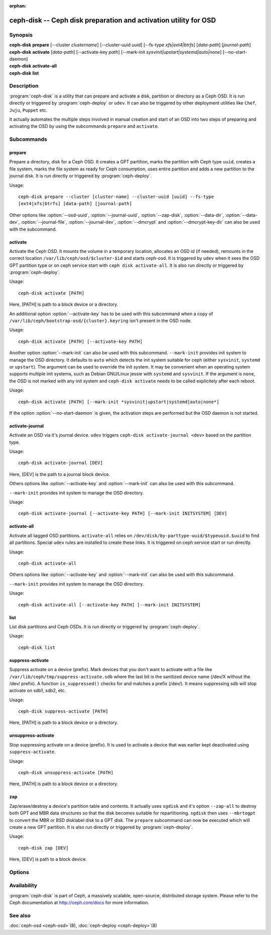 :orphan:

===================================================================
 ceph-disk -- Ceph disk preparation and activation utility for OSD
===================================================================

.. program:: ceph-disk

Synopsis
========

| **ceph-disk** **prepare** [--cluster *clustername*] [--cluster-uuid *uuid*]
	[--fs-type *xfs|ext4|btrfs*] [*data-path*] [*journal-path*]

| **ceph-disk** **activate** [*data-path*] [--activate-key *path*]
        [--mark-init *sysvinit|upstart|systemd|auto|none*]
        [--no-start-daemon]

| **ceph-disk** **activate-all**

| **ceph-disk** **list**

Description
===========

:program:`ceph-disk` is a utility that can prepare and activate a disk, partition or
directory as a Ceph OSD. It is run directly or triggered by :program:`ceph-deploy`
or ``udev``. It can also be triggered by other deployment utilities like ``Chef``,
``Juju``, ``Puppet`` etc.

It actually automates the multiple steps involved in manual creation and start
of an OSD into two steps of preparing and activating the OSD by using the
subcommands ``prepare`` and ``activate``.

Subcommands
============

prepare
--------

Prepare a directory, disk for a Ceph OSD. It creates a GPT partition,
marks the partition with Ceph type ``uuid``, creates a file system, marks the
file system as ready for Ceph consumption, uses entire partition and adds a new
partition to the journal disk. It is run directly or triggered by
:program:`ceph-deploy`.

Usage::

	ceph-disk prepare --cluster [cluster-name] --cluster-uuid [uuid] --fs-type
	[ext4|xfs|btrfs] [data-path] [journal-path]

Other options like :option:`--osd-uuid`, :option:`--journal-uuid`,
:option:`--zap-disk`, :option:`--data-dir`, :option:`--data-dev`,
:option:`--journal-file`, :option:`--journal-dev`, :option:`--dmcrypt`
and :option:`--dmcrypt-key-dir` can also be used with the subcommand.

activate
--------

Activate the Ceph OSD. It mounts the volume in a temporary location, allocates
an OSD id (if needed), remounts in the correct location
``/var/lib/ceph/osd/$cluster-$id`` and starts ceph-osd. It is triggered by
``udev`` when it sees the OSD GPT partition type or on ceph service start with
``ceph disk activate-all``. It is also run directly or triggered by
:program:`ceph-deploy`.

Usage::

	ceph-disk activate [PATH]

Here, [PATH] is path to a block device or a directory.

An additional option :option:`--activate-key` has to be used with this
subcommand when a copy of ``/var/lib/ceph/bootstrap-osd/{cluster}.keyring``
isn't present in the OSD node.

Usage::

	ceph-disk activate [PATH] [--activate-key PATH]

Another option :option:`--mark-init` can also be used with this
subcommand.  ``--mark-init`` provides init system to manage the OSD
directory. It defaults to ``auto`` which detects the init system
suitable for ceph (either ``sysvinit``, ``systemd`` or
``upstart``). The argument can be used to override the init system. It
may be convenient when an operating system supports multiple init
systems, such as Debian GNU/Linux jessie with ``systemd`` and
``sysvinit``. If the argument is ``none``, the OSD is not marked with
any init system and ``ceph-disk activate`` needs to be called
explicitely after each reboot.


Usage::

	ceph-disk activate [PATH] [--mark-init *sysvinit|upstart|systemd|auto|none*]

If the option :option:`--no-start-daemon` is given, the activation
steps are performed but the OSD daemon is not started.

activate-journal
----------------

Activate an OSD via it's journal device. ``udev`` triggers
``ceph-disk activate-journal <dev>`` based on the partition type.

Usage::

	ceph-disk activate-journal [DEV]

Here, [DEV] is the path to a journal block device.

Others options like :option:`--activate-key` and :option:`--mark-init` can also
be used with this subcommand.

``--mark-init`` provides init system to manage the OSD directory.

Usage::

	ceph-disk activate-journal [--activate-key PATH] [--mark-init INITSYSTEM] [DEV]

activate-all
------------

Activate all tagged OSD partitions. ``activate-all`` relies on
``/dev/disk/by-parttype-uuid/$typeuuid.$uuid`` to find all partitions. Special
``udev`` rules are installed to create these links. It is triggered on ceph
service start or run directly.

Usage::

	ceph-disk activate-all

Others options like :option:`--activate-key` and :option:`--mark-init` can
also be used with this subcommand.

``--mark-init`` provides init system to manage the OSD directory.

Usage::

	ceph-disk activate-all [--activate-key PATH] [--mark-init INITSYSTEM]

list
----

List disk partitions and Ceph OSDs. It is run directly or triggered by
:program:`ceph-deploy`.

Usage::

	ceph-disk list

suppress-activate
-----------------

Suppress activate on a device (prefix). Mark devices that you don't want to
activate with a file like ``/var/lib/ceph/tmp/suppress-activate.sdb`` where the
last bit is the sanitized device name (/dev/X without the /dev/ prefix). A
function ``is_suppressed()`` checks for and  matches a prefix (/dev/). It means
suppressing sdb will stop activate on sdb1, sdb2, etc.

Usage::

	ceph-disk suppress-activate [PATH]

Here, [PATH] is path to a block device or a directory.

unsuppress-activate
-------------------

Stop suppressing activate on a device (prefix). It is used to activate a device
that was earlier kept deactivated using ``suppress-activate``.

Usage::

	ceph-disk unsuppress-activate [PATH]

Here, [PATH] is path to a block device or a directory.

zap
---

Zap/erase/destroy a device's partition table and contents. It actually uses
``sgdisk`` and it's option ``--zap-all`` to destroy both GPT and MBR data
structures so that the disk becomes suitable for repartitioning. ``sgdisk``
then uses ``--mbrtogpt`` to convert the MBR or BSD disklabel disk to a GPT
disk. The ``prepare`` subcommand can now be executed which will create a new
GPT partition. It is also run directly or triggered by :program:`ceph-deploy`.

Usage::

	ceph-disk zap [DEV]

Here, [DEV] is path to a block device.

Options
=======

.. option:: --prepend-to-path PATH

   Prepend PATH to $PATH for backward compatibility (default ``/usr/bin``).

.. option:: --statedir PATH

   Directory in which ceph configuration is preserved (default ``/usr/lib/ceph``).

.. option:: --sysconfdir PATH

   Directory in which ceph configuration files are found (default ``/etc/ceph``).

.. option:: --cluster

   Provide name of the ceph cluster in which the OSD is being prepared.

.. option:: --cluster-uuid

   Provide uuid of the ceph cluster in which the OSD is being prepared.

.. option:: --fs-type

   Provide the filesytem type for the OSD. e.g. ``xfs/ext4/btrfs``.

.. option:: --osd-uuid

	Unique OSD uuid to assign to the disk.

.. option:: --journal-uuid

	Unique uuid to assign to the journal.

.. option:: --zap-disk

	Destroy the partition table and content of a disk.

.. option:: --data-dir

	Verify that ``[data-path]`` is of a directory.

.. option:: --data-dev

	Verify that ``[data-path]`` is of a block device.

.. option:: --journal-file

	Verify that journal is a file.

.. option:: --journal-dev

	Verify that journal is a block device.

.. option:: --dmcrypt

	Encrypt ``[data-path]`` and/or journal devices with ``dm-crypt``.

.. option:: --dmcrypt-key-dir

	Directory where ``dm-crypt`` keys are stored.

.. option:: --activate-key

   Use when a copy of ``/var/lib/ceph/bootstrap-osd/{cluster}.keyring`` isn't
   present in the OSD node. Suffix the option by the path to the keyring.

.. option:: --mark-init

   Provide init system to manage the OSD directory.

Availability
============

:program:`ceph-disk` is part of Ceph, a massively scalable, open-source, distributed storage system. Please refer to
the Ceph documentation at http://ceph.com/docs for more information.

See also
========

:doc:`ceph-osd <ceph-osd>`\(8),
:doc:`ceph-deploy <ceph-deploy>`\(8)
